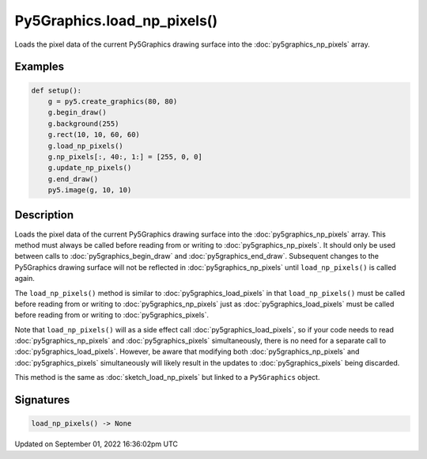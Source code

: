 Py5Graphics.load_np_pixels()
============================

Loads the pixel data of the current Py5Graphics drawing surface into the :doc:`py5graphics_np_pixels` array.

Examples
--------

.. raw:: html

    <div class="example-table">

.. raw:: html

    <div class="example-row"><div class="example-cell-image">

.. image:: /images/reference/Py5Graphics_load_np_pixels_0.png
    :alt: example picture for load_np_pixels()

.. raw:: html

    </div><div class="example-cell-code">

.. code:: python

    def setup():
        g = py5.create_graphics(80, 80)
        g.begin_draw()
        g.background(255)
        g.rect(10, 10, 60, 60)
        g.load_np_pixels()
        g.np_pixels[:, 40:, 1:] = [255, 0, 0]
        g.update_np_pixels()
        g.end_draw()
        py5.image(g, 10, 10)

.. raw:: html

    </div></div>

.. raw:: html

    </div>

Description
-----------

Loads the pixel data of the current Py5Graphics drawing surface into the :doc:`py5graphics_np_pixels` array. This method must always be called before reading from or writing to :doc:`py5graphics_np_pixels`. It should only be used between calls to :doc:`py5graphics_begin_draw` and :doc:`py5graphics_end_draw`. Subsequent changes to the Py5Graphics drawing surface will not be reflected in :doc:`py5graphics_np_pixels` until ``load_np_pixels()`` is called again.

The ``load_np_pixels()`` method is similar to :doc:`py5graphics_load_pixels` in that ``load_np_pixels()`` must be called before reading from or writing to :doc:`py5graphics_np_pixels` just as :doc:`py5graphics_load_pixels` must be called before reading from or writing to :doc:`py5graphics_pixels`.

Note that ``load_np_pixels()`` will as a side effect call :doc:`py5graphics_load_pixels`, so if your code needs to read :doc:`py5graphics_np_pixels` and :doc:`py5graphics_pixels` simultaneously, there is no need for a separate call to :doc:`py5graphics_load_pixels`. However, be aware that modifying both :doc:`py5graphics_np_pixels` and :doc:`py5graphics_pixels` simultaneously will likely result in the updates to :doc:`py5graphics_pixels` being discarded.

This method is the same as :doc:`sketch_load_np_pixels` but linked to a ``Py5Graphics`` object.

Signatures
----------

.. code:: python

    load_np_pixels() -> None

Updated on September 01, 2022 16:36:02pm UTC

